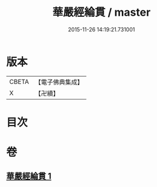 #+TITLE: 華嚴經綸貫 / master
#+DATE: 2015-11-26 14:19:21.731001
* 版本
 |     CBETA|【電子佛典集成】|
 |         X|【卍續】    |

* 目次
* 卷
** [[file:KR6e0118_001.txt][華嚴經綸貫 1]]
